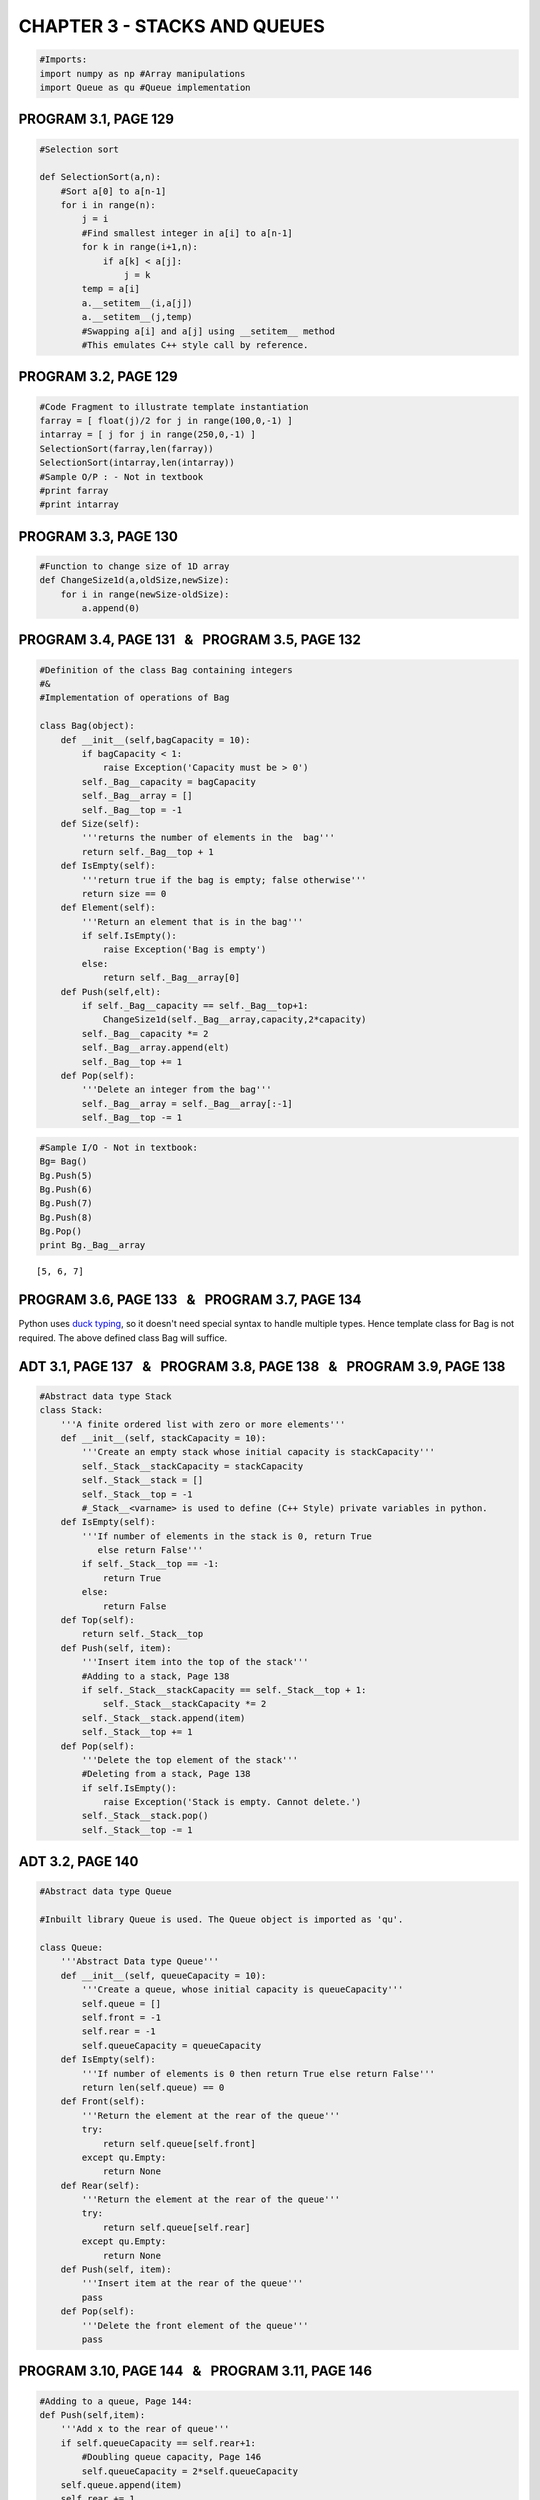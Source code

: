 
CHAPTER 3 - STACKS AND QUEUES
=============================

.. code:: python

    #Imports:
    import numpy as np #Array manipulations
    import Queue as qu #Queue implementation
PROGRAM 3.1, PAGE 129
---------------------

.. code:: python

    #Selection sort
    
    def SelectionSort(a,n):
        #Sort a[0] to a[n-1]
        for i in range(n):
            j = i
            #Find smallest integer in a[i] to a[n-1]
            for k in range(i+1,n):
                if a[k] < a[j]:
                    j = k
            temp = a[i]
            a.__setitem__(i,a[j])
            a.__setitem__(j,temp)
            #Swapping a[i] and a[j] using __setitem__ method
            #This emulates C++ style call by reference.
PROGRAM 3.2, PAGE 129
---------------------

.. code:: python

    #Code Fragment to illustrate template instantiation
    farray = [ float(j)/2 for j in range(100,0,-1) ]
    intarray = [ j for j in range(250,0,-1) ]
    SelectionSort(farray,len(farray))
    SelectionSort(intarray,len(intarray))
    #Sample O/P : - Not in textbook
    #print farray
    #print intarray
PROGRAM 3.3, PAGE 130
---------------------

.. code:: python

    #Function to change size of 1D array
    def ChangeSize1d(a,oldSize,newSize):
        for i in range(newSize-oldSize):
            a.append(0)
PROGRAM 3.4, PAGE 131   &   PROGRAM 3.5, PAGE 132
-------------------------------------------------

.. code:: python

    #Definition of the class Bag containing integers
    #&
    #Implementation of operations of Bag
    
    class Bag(object):
        def __init__(self,bagCapacity = 10):
            if bagCapacity < 1:
                raise Exception('Capacity must be > 0')
            self._Bag__capacity = bagCapacity
            self._Bag__array = []
            self._Bag__top = -1
        def Size(self):
            '''returns the number of elements in the  bag'''
            return self._Bag__top + 1
        def IsEmpty(self):
            '''return true if the bag is empty; false otherwise'''
            return size == 0
        def Element(self):
            '''Return an element that is in the bag'''
            if self.IsEmpty():
                raise Exception('Bag is empty')
            else:
                return self._Bag__array[0]
        def Push(self,elt):
            if self._Bag__capacity == self._Bag__top+1:
                ChangeSize1d(self._Bag__array,capacity,2*capacity)
            self._Bag__capacity *= 2
            self._Bag__array.append(elt)
            self._Bag__top += 1
        def Pop(self):
            '''Delete an integer from the bag'''
            self._Bag__array = self._Bag__array[:-1]
            self._Bag__top -= 1     
.. code:: python

    #Sample I/O - Not in textbook:
    Bg= Bag()
    Bg.Push(5)
    Bg.Push(6)
    Bg.Push(7)
    Bg.Push(8)
    Bg.Pop()
    print Bg._Bag__array

.. parsed-literal::

    [5, 6, 7]


PROGRAM 3.6, PAGE 133   &   PROGRAM 3.7, PAGE 134
-------------------------------------------------

Python uses `duck typing <http://en.wikipedia.org/wiki/Duck_typing>`__,
so it doesn't need special syntax to handle multiple types. Hence
template class for Bag is not required. The above defined class Bag will
suffice.

ADT 3.1, PAGE 137   &   PROGRAM 3.8, PAGE 138   &   PROGRAM 3.9, PAGE 138
-------------------------------------------------------------------------

.. code:: python

    #Abstract data type Stack
    class Stack:
        '''A finite ordered list with zero or more elements'''
        def __init__(self, stackCapacity = 10):
            '''Create an empty stack whose initial capacity is stackCapacity'''
            self._Stack__stackCapacity = stackCapacity
            self._Stack__stack = []
            self._Stack__top = -1
            #_Stack__<varname> is used to define (C++ Style) private variables in python.
        def IsEmpty(self):
            '''If number of elements in the stack is 0, return True
               else return False'''
            if self._Stack__top == -1:
                return True
            else:
                return False
        def Top(self):
            return self._Stack__top
        def Push(self, item):
            '''Insert item into the top of the stack'''
            #Adding to a stack, Page 138
            if self._Stack__stackCapacity == self._Stack__top + 1:
                self._Stack__stackCapacity *= 2
            self._Stack__stack.append(item)
            self._Stack__top += 1
        def Pop(self):
            '''Delete the top element of the stack'''
            #Deleting from a stack, Page 138
            if self.IsEmpty():
                raise Exception('Stack is empty. Cannot delete.')
            self._Stack__stack.pop()
            self._Stack__top -= 1
ADT 3.2, PAGE 140
-----------------

.. code:: python

    #Abstract data type Queue
    
    #Inbuilt library Queue is used. The Queue object is imported as 'qu'.
    
    class Queue:
        '''Abstract Data type Queue'''
        def __init__(self, queueCapacity = 10):
            '''Create a queue, whose initial capacity is queueCapacity'''
            self.queue = []
            self.front = -1
            self.rear = -1
            self.queueCapacity = queueCapacity
        def IsEmpty(self):
            '''If number of elements is 0 then return True else return False'''
            return len(self.queue) == 0
        def Front(self):
            '''Return the element at the rear of the queue'''
            try:
                return self.queue[self.front]
            except qu.Empty:
                return None
        def Rear(self):
            '''Return the element at the rear of the queue'''
            try:
                return self.queue[self.rear]
            except qu.Empty:
                return None
        def Push(self, item):
            '''Insert item at the rear of the queue'''
            pass
        def Pop(self):
            '''Delete the front element of the queue'''
            pass
PROGRAM 3.10, PAGE 144   &   PROGRAM 3.11, PAGE 146
---------------------------------------------------

.. code:: python

    
    #Adding to a queue, Page 144:
    def Push(self,item):
        '''Add x to the rear of queue'''
        if self.queueCapacity == self.rear+1:
            #Doubling queue capacity, Page 146
            self.queueCapacity = 2*self.queueCapacity
        self.queue.append(item)
        self.rear += 1
        if self.queueCapacity == 1:
            #for the first element added
            self.front = 0
    Queue.Push = Push 
PROGRAM 3.12, PAGE 147
----------------------

.. code:: python

    #Deleting from a queue
    def Pop(self):
        '''Delete front element from queue'''
        if self.IsEmpty():
            raise Exception('Queue is empty. Cannot delete')
        else:
            self.front += 1 
            self.queue = self.queue[1:]
            #the first element is removed from the queue.
    Queue.Pop = Pop
.. code:: python

    #Sample I/O - Not in text book:
    a = Queue(10)
    a.Push(5)
    a.Push(6)
    a.Push(9)
    a.Push(8)
    a.Pop()
    print a.queue

.. parsed-literal::

    [6, 9, 8]


PROGRAM 3.13, PAGE 149
----------------------

.. code:: python

    #Code Snippet demonstrating inheritance
    class Stack(Bag):
        '''Stack class inherits from class Bag'''
        def __init__(self, stackCapacity = 10):
            pass
        def Top(self):
            pass
        def Pop(self):
            pass
PROGRAM 3.14, PAGE 150
----------------------

.. code:: python

    #Implementataion of stack operations.
    def __init__(self, stackCapacity = 10):
        '''Create an empty stack whose initial capacity is stackCapacity'''
        self._Stack__stackCapacity = stackCapacity
        self._Stack__stack = []
        self._Stack__top = -1
        #_Stack__<varname> is used to define (C++ Style) private variables in python.
    Stack.__init__ = __init__
    def IsEmpty(self):
        '''If number of elements in the stack is 0, return True
           else return False'''
        return len(self._Stack__stack)==0
    Stack.IsEmpty = IsEmpty
    def Top(self):
        if self._Stack__top != -1:
            return self._Stack__stack[self._Stack__top]
        else:
            return None
    Stack.Top = Top
    def Push(self, item):
        '''Insert item into the top of the stack'''
        #Adding to a stack, Page 138
        if self._Stack__stackCapacity == self._Stack__top + 1:
            self._Stack__stackCapacity *= 2
        self._Stack__stack.append(item)
        self._Stack__top += 1
    Stack.Push = Push
    def Pop(self):
        '''Delete the top element of the stack'''
        #Deleting from a stack, Page 138
        self._Stack__top -= 1
        if self.IsEmpty():
            raise Exception('Stack is empty. Cannot delete.')
        return self._Stack__stack.pop()
    Stack.Pop = Pop
    
    #To print stack contents:
    def __str__(self):
        '''Print contents of stack'''
        strval = ''
        for elt in self._Stack__stack:
            strval += str(elt)+' , '
        return strval.strip(' , ')
    Stack.__str__ = __str__
    
    #To iterate through the stack elements
    def __iter__(self):
        yield list(iter(self._Stack__stack))
    Stack.__iter__ = __iter__
    
    #To convert a list element to stack
    def l2s(self,lst):
        '''Convert a list element to stack'''
PROGRAM 3.15 [ Algorithm ], PAGE 156   &   PROGRAM 3.16, PAGE 158
-----------------------------------------------------------------

.. code:: python

    #Finding a Path through a Maze
    maze = np.array([   [ 0, 0, 0, 0, 0, 0, 0, 0, 1 ],
                        [ 1, 0, 1, 1, 1, 1 ,1, 1, 0 ],
                        [ 1, 0, 0, 0, 1, 1 ,0, 1, 0 ],
                        [ 1, 0, 1, 0, 1, 1 ,0, 0, 0 ],
                        [ 0, 0, 1, 0, 0, 0 ,1, 0, 1 ],
                        [ 0, 1, 1, 1, 1, 1 ,1, 0, 1 ],
                        [ 0, 0, 0, 0, 0, 1 ,1, 1, 1 ],
                        [ 1, 1, 1, 1, 1, 0 ,1, 1, 0 ],
                        [ 1, 1, 1, 1, 1, 1 ,0, 0, 0 ]    ])
    
    mark = np.zeros(maze.shape,int)
    
    #direction array [Increment required to move from current cell ]
    dArray = [(0,1), (0,-1), (-1,0), (1,0), (-1,1), (1,1), (-1,-1), (1,-1)]
    #           E,      W,      N,     S,     NE,     SE,    NW,      SW   
    pathStack = Stack(maze.size)
    pathStack.Push((0,0))
    def Path(m,p,startij = (0,0)):
        '''Output a path, if any, in the maze'''
        global maze
        global mark
        global dArray
        global pathStack
        (si,sj) = startij
        for di in dArray:      
            try:
                #Navigate to new cell
                i = si + di[0]
                j = sj + di[1]
                if (i<0) or (j<0):
                    raise IndexError
                if (i,j) == (m,p):
                    pathStack.Push((i,j))
                    return pathStack                
                if (maze[i][j] == 0) and (mark[i][j] == 0):
                    mark[i][j] = 1
                    pathStack.Push((i,j))
                    return Path(m,p,(i,j))
                if (maze[i][j] == 1) and (mark[i][j] == 0):
                    mark[i][j] = 1
                #revert to prev valid cell if new cell address is not a part of the path
            except IndexError:
                continue
        try:
            return Path(m,p,pathStack.Pop())
        except Exception, e:
            print 'No Path in Maze'
            return None
    print Path(8,8)


.. parsed-literal::

    (0, 0) , (0, 1) , (1, 1) , (2, 1) , (3, 1) , (4, 1) , (4, 0) , (5, 0) , (6, 0) , (6, 1) , (6, 2) , (6, 3) , (6, 4) , (7, 5) , (8, 6) , (8, 7) , (8, 8)


PROGRAM 3.17, PAGE 159
----------------------

.. code:: python

    #To print stack contents:
    def __str__(self):
        '''Print contents of stack'''
        strval = ''
        for elt in self._Stack__stack:
            strval += str(elt)+' , '
        return strval.strip(' , ')
    Stack.__str__ = __str__
    
    #This is similar to overloading operator << in C++ for printing the contents of the stack
    #In python __str__ provides a method for returning the data elements as a string.
PROGRAM 3.18, PAGE 162
----------------------

.. code:: python

    #Evaluating Postfix Expressions
    def postfixvalue(a,b,expr):
        if expr == '+':
            return a + b 
        elif expr == '-':
            return a - b
        elif expr == '/':
            return a / b
        elif expr == '*':
            return a * b
    def Eval(stack_e):
        '''Evaluate a Postfix expression e. It is assumed that the last token is either an operator, operand or #'''
        stack_operations = Stack()    
        while not stack_e.IsEmpty():
            a = stack_e.Pop()
            if str(a).isdigit() != True:
                stack_operations.Push(a)
            else:
                b = stack_e.Pop()            
                val = postfixvalue(a,b,stack_operations.Pop())
                if stack_e.IsEmpty():
                    return val
                else:
                    stack_e.Push(val)
                
                
        if stack_e.IsEmpty() == False:
            stack_e.Pop() 
        else:
            None              
.. code:: python

    #Sample I/O - Not in textbook
    exp = Stack()
    exp.Push(3)
    exp.Push(4)
    exp.Push(5)
    exp.Push('+')
    exp.Push('-')
    print Eval(exp)

.. parsed-literal::

    6


PROGRAM 3.19, PAGE 165
----------------------

.. code:: python

    #Converting from Infix to postfix form
    def isp(op):
        '''Returns the In-Stack Priority of the operator'''
        #Refer Page 160
        #Note - Unary operators are not considered they cannot be parsed by our function.
        if op in ['!']:
            return 1
        elif op in ['*','/','%']:
            return 2
        elif op in ['+','-']:
            return 3
        elif op in ['<','<=','>=','>']:
            return 4
        elif op in ['==','!=']:
            return 5
        elif op in ['&&']:
            return 6
        elif op in ['||']:
            return 7
        elif (op == '#') or (op == '('):
            return 8
    def icp(op):
        '''Incoming priority of the operator'''
        if (op == '('):
            return 0
        else:
            return isp(op)
    def Postfix(e):
        '''Output the postfix form of the infix expression '''
        stack = Stack()
        stack.Push('#')
        for x in e._Stack__stack:
            if x in ['+','-','/','*']:
                #If x is an operator
                while isp(stack.Top()) <= icp(x):
                    print stack.Pop(),
                stack.Push(x)
            elif x == ')':
                #unstack untill '('
                while stack.Top() != '(':
                    print stack.Pop(),            
                    #Unstack and print it
            else:
                #If x is an operand
                print x,
        #End of expression, empty the stack
        while not stack.IsEmpty():
            print stack.Pop(),
.. code:: python

    #Sample I/O - Not in Textbook
    e = Stack()
    e.Push('A')
    e.Push('*')
    e.Push('B')
    Postfix(e)

.. parsed-literal::

    A B * #

